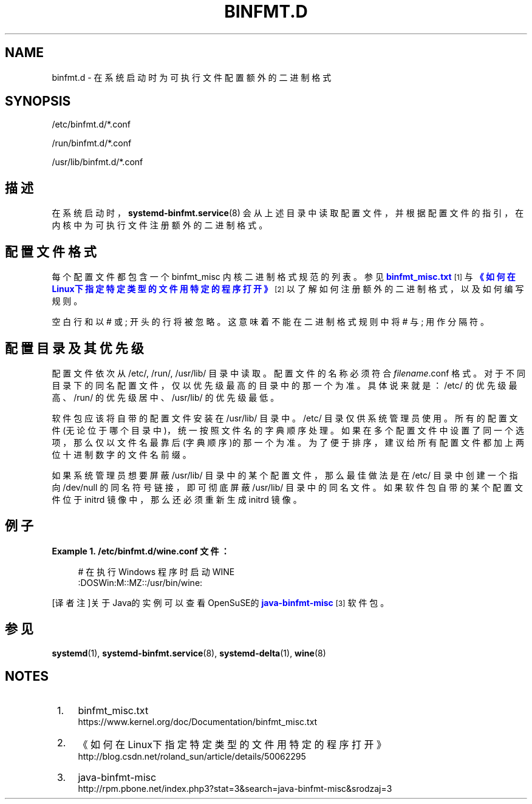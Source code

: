 '\" t
.TH "BINFMT\&.D" "5" "" "systemd 231" "binfmt.d"
.\" -----------------------------------------------------------------
.\" * Define some portability stuff
.\" -----------------------------------------------------------------
.\" ~~~~~~~~~~~~~~~~~~~~~~~~~~~~~~~~~~~~~~~~~~~~~~~~~~~~~~~~~~~~~~~~~
.\" http://bugs.debian.org/507673
.\" http://lists.gnu.org/archive/html/groff/2009-02/msg00013.html
.\" ~~~~~~~~~~~~~~~~~~~~~~~~~~~~~~~~~~~~~~~~~~~~~~~~~~~~~~~~~~~~~~~~~
.ie \n(.g .ds Aq \(aq
.el       .ds Aq '
.\" -----------------------------------------------------------------
.\" * set default formatting
.\" -----------------------------------------------------------------
.\" disable hyphenation
.nh
.\" disable justification (adjust text to left margin only)
.ad l
.\" -----------------------------------------------------------------
.\" * MAIN CONTENT STARTS HERE *
.\" -----------------------------------------------------------------
.SH "NAME"
binfmt.d \- 在系统启动时为可执行文件配置 额外的二进制格式
.SH "SYNOPSIS"
.PP
/etc/binfmt\&.d/*\&.conf
.PP
/run/binfmt\&.d/*\&.conf
.PP
/usr/lib/binfmt\&.d/*\&.conf
.SH "描述"
.PP
在系统启动时，
\fBsystemd-binfmt.service\fR(8)
会从上述目录中读取配置文件，并根据配置文件的指引， 在内核中为可执行文件注册额外的二进制格式。
.SH "配置文件格式"
.PP
每个配置文件都包含一个 binfmt_misc 内核二进制格式规范的列表。 参见
\m[blue]\fBbinfmt_misc\&.txt\fR\m[]\&\s-2\u[1]\d\s+2
与
\m[blue]\fB《如何在Linux下指定特定类型的文件用特定的程序打开》\fR\m[]\&\s-2\u[2]\d\s+2
以了解如何注册额外的二进制格式， 以及如何编写规则。
.PP
空白行和以 # 或 ; 开头的行将被忽略。 这意味着不能在二进制格式规则中 将 # 与 ; 用作分隔符。
.SH "配置目录及其优先级"
.PP
配置文件依次从
/etc/,
/run/,
/usr/lib/
目录中读取。 配置文件的名称必须符合
\fIfilename\fR\&.conf
格式。 对于不同目录下的同名配置文件，仅以优先级最高的目录中的那一个为准。 具体说来就是：
/etc/
的优先级最高、
/run/
的优先级居中、
/usr/lib/
的优先级最低。
.PP
软件包应该将自带的配置文件安装在
/usr/lib/
目录中。
/etc/
目录仅供系统管理员使用。 所有的配置文件(无论位于哪个目录中)，统一按照文件名的字典顺序处理。 如果在多个配置文件中设置了同一个选项， 那么仅以文件名最靠后(字典顺序)的那一个为准。 为了便于排序，建议给所有配置文件 都加上两位十进制数字的文件名前缀。
.PP
如果系统管理员想要屏蔽
/usr/lib/
目录中的某个配置文件， 那么最佳做法是在
/etc/
目录中 创建一个指向
/dev/null
的同名符号链接， 即可彻底屏蔽
/usr/lib/
目录中的同名文件。 如果软件包自带的某个配置文件位于 initrd 镜像中， 那么还必须重新生成 initrd 镜像。
.SH "例子"
.PP
\fBExample\ \&1.\ \&/etc/binfmt\&.d/wine\&.conf 文件：\fR
.sp
.if n \{\
.RS 4
.\}
.nf
# 在执行 Windows 程序时启动 WINE
:DOSWin:M::MZ::/usr/bin/wine:
.fi
.if n \{\
.RE
.\}
.PP
[译者注]关于Java的实例可以查看OpenSuSE的
\m[blue]\fBjava\-binfmt\-misc\fR\m[]\&\s-2\u[3]\d\s+2
软件包。
.SH "参见"
.PP
\fBsystemd\fR(1),
\fBsystemd-binfmt.service\fR(8),
\fBsystemd-delta\fR(1),
\fBwine\fR(8)
.SH "NOTES"
.IP " 1." 4
binfmt_misc.txt
.RS 4
\%https://www.kernel.org/doc/Documentation/binfmt_misc.txt
.RE
.IP " 2." 4
《如何在Linux下指定特定类型的文件用特定的程序打开》
.RS 4
\%http://blog.csdn.net/roland_sun/article/details/50062295
.RE
.IP " 3." 4
java-binfmt-misc
.RS 4
\%http://rpm.pbone.net/index.php3?stat=3&search=java-binfmt-misc&srodzaj=3
.RE
.\" manpages-zh translator: 金步国
.\" manpages-zh comment: 金步国作品集：http://www.jinbuguo.com
